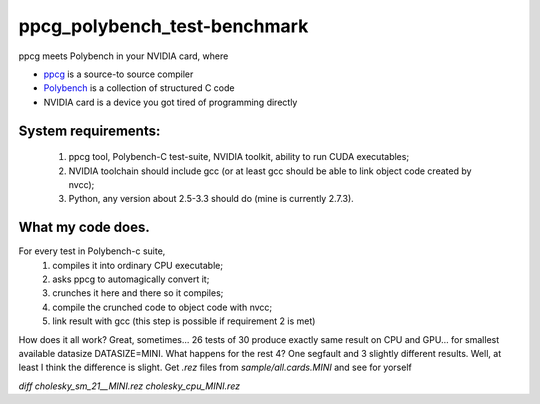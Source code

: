ppcg_polybench_test-benchmark
=============================

ppcg meets Polybench in your NVIDIA card, where 

* `ppcg <http://repo.or.cz/w/ppcg.git>`_ is a source-to source compiler 
* `Polybench <http://www.cse.ohio-state.edu/~pouchet/software/polybench>`_ is a collection of structured C code    
* NVIDIA card is a device you got tired of programming directly
 
System requirements:
--------------------
 1. ppcg tool, Polybench-C test-suite, NVIDIA toolkit, ability to run CUDA executables;
 2. NVIDIA toolchain should include gcc (or at least gcc should be able to link object code created by nvcc);
 3. Python, any version about 2.5-3.3 should do (mine is currently 2.7.3).
 
What my code does.
------------------
For every test in Polybench-c suite,
 1. compiles it into ordinary CPU executable;
 2. asks ppcg to automagically convert it;
 3. crunches it here and there so it compiles;
 4. compile the crunched code to object code with nvcc;
 5. link result with gcc (this step is possible if requirement 2 is met)
    
How does it all work? Great, sometimes... 26 tests of 30 produce exactly same result on CPU and GPU... for smallest available datasize DATASIZE=MINI. What happens for the rest 4? One segfault and 3 slightly different results. Well, at least I think the difference is slight. Get *.rez* files from *sample/all.cards.MINI* and see for yorself

*diff cholesky_sm_21__MINI.rez cholesky_cpu_MINI.rez*
